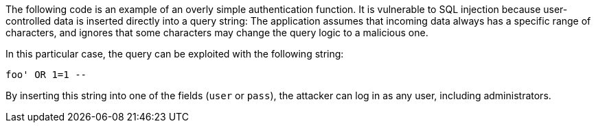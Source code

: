 The following code is an example of an overly simple authentication function.
It is vulnerable to SQL injection because user-controlled data is inserted
directly into a query string: The application assumes that incoming data
always has a specific range of characters, and ignores that some characters may
change the query logic to a malicious one.

In this particular case, the query can be exploited with the following string: 

----
foo' OR 1=1 --
----

By inserting this string into one of the fields (`user` or `pass`), the
attacker can log in as any user, including administrators.

